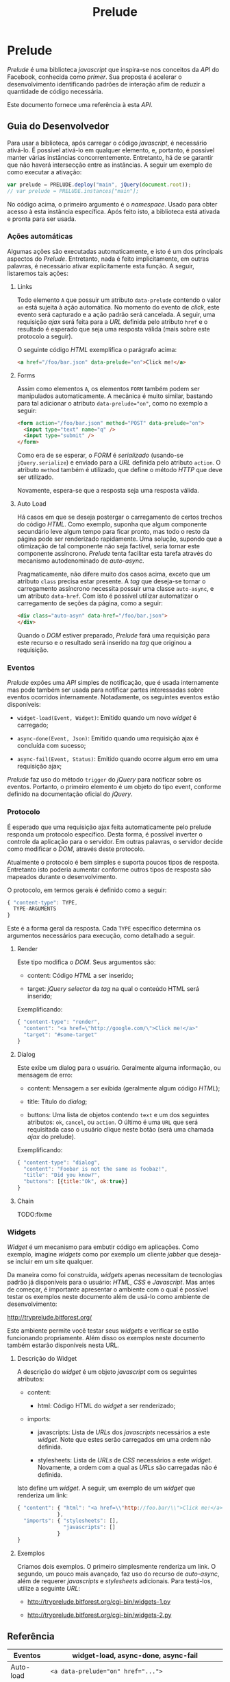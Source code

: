 #+TITLE:     Prelude
#+AUTHOR:

* Prelude

  /Prelude/ é uma biblioteca /javascript/ que inspira-se nos conceitos da /API/ do Facebook, conhecida como /primer/. Sua proposta é acelerar o desenvolvimento identificando padrões de interação afim de reduzir a quantidade de código necessária.

  Este documento fornece uma referência à esta /API/.

** Guia do Desenvolvedor

   Para usar a biblioteca, após carregar o código /javascript/, é necessário ativá-lo. É possível ativá-lo em qualquer elemento, e, portanto, é possível manter várias instâncias concorrentemente. Entretanto, há de se garantir que não haverá intersecção entre as instâncias. A seguir um exemplo de como executar a ativação:

   #+begin_src javascript
     var prelude = PRELUDE.deploy("main", jQuery(document.root));
     // var prelude = PRELUDE.instances["main"];
   #+end_src

   No código acima, o primeiro argumento é o /namespace/. Usado para obter acesso à esta instância específica. Após feito isto, a biblioteca está ativada e pronta para ser usada.

*** Ações automáticas

    Algumas ações são executadas automaticamente, e isto é um dos principais aspectos do /Prelude/. Entretanto, nada é feito implicitamente, em outras palavras, é necessário ativar explicitamente esta função. A seguir, listaremos tais ações:

**** Links

     Todo elemento ~A~ que possuir um atributo ~data-prelude~ contendo o valor ~on~ está sujeita à ação automática. No momento do evento de /click/, este evento será capturado e a ação padrão será cancelada. A seguir, uma requisição /ajax/ será feita para a /URL/ definida pelo atributo ~href~ e o resultado é esperado que seja uma resposta válida (mais sobre este protocolo a seguir).

     O seguinte código /HTML/ exemplifica o parágrafo acima:

     #+begin_src html
       <a href="/foo/bar.json" data-prelude="on">Click me!</a>
     #+end_src

**** Forms

     Assim como elementos ~A~, os elementos ~FORM~ também podem ser manipulados automaticamente. A mecânica é muito similar, bastando para tal adicionar o atributo ~data-prelude="on"~, como no exemplo a seguir:

     #+begin_src html
       <form action="/foo/bar.json" method="POST" data-prelude="on">
         <input type="text" name="q" />
         <input type="submit" />
       </form>
     #+end_src

     Como era de se esperar, o /FORM/ é /serializado/ (usando-se ~jQuery.serialize~) e enviado para a /URL/ definida pelo atributo ~action~. O atributo ~method~ também é utilizado, que define o método /HTTP/ que deve ser utilizado.

     Novamente, espera-se que a resposta seja uma resposta válida.

**** Auto Load

     Há casos em que se deseja postergar o carregamento de certos trechos do código /HTML/. Como exemplo, suponha que algum componente secundário leve algum tempo para ficar pronto, mas todo o resto da página pode ser renderizado rapidamente. Uma solução, supondo que a otimização de tal componente não seja factível, seria tornar este componente assíncrono. /Prelude/ tenta facilitar esta tarefa através do mecanismo autodenominado de /auto-async/.

     Pragmaticamente, não difere muito dos casos acima, exceto que um atributo ~class~ precisa estar presente. A /tag/ que deseja-se tornar o carregamento assíncrono necessita possuir uma classe ~auto-async~, e um atributo ~data-href~. Com isto é possível utilizar automatizar o carregamento de seções da página, como a seguir:

     #+begin_src html
       <div class="auto-asyn" data-href="/foo/bar.json">
       </div>
     #+end_src

     Quando o /DOM/ estiver preparado, /Prelude/ fará uma requisição para este recurso e o resultado será inserido na /tag/ que originou a requisição.

*** Eventos

    /Prelude/ expões uma /API/ simples de notificação, que é usada internamente mas pode também ser usada para notificar partes interessadas sobre eventos ocorridos internamente. Notadamente, os seguintes eventos estão disponíveis:

    * ~widget-load(Event, Widget)~: Emitido quando um novo /widget/ é carregado;
      
    * ~async-done(Event, Json)~: Emitido quando uma requisição ajax é concluída com sucesso;

    * ~async-fail(Event, Status)~: Emitido quando ocorre algum erro em uma requisição ajax;

    /Prelude/ faz uso do método ~trigger~ do /jQuery/ para notificar sobre os eventos. Portanto, o primeiro elemento é um objeto do tipo event, conforme definido na documentação oficial do /jQuery/.

*** Protocolo

    É esperado que uma requisição ajax feita automaticamente pelo prelude responda um protocolo específico. Desta forma, é possível inverter o controle da aplicação para o servidor. Em outras palavras, o servidor decide como modificar o /DOM/, através deste protocolo.

    Atualmente o protocolo é bem simples e suporta poucos tipos de resposta. Entretanto isto poderia aumentar conforme outros tipos de resposta são mapeados durante o desenvolvimento.

    O protocolo, em termos gerais é definido como a seguir:

    #+begin_src javascript
      { "content-type": TYPE,
        TYPE-ARGUMENTS
      }
    #+end_src

    Este é a forma geral da resposta. Cada ~TYPE~ específico determina os argumentos necessários para execução, como detalhado a seguir.

**** Render

     Este tipo modifica o /DOM/. Seus argumentos são:

     * content: Código /HTML/ a ser inserido;

     * target: /jQuery selector/ da /tag/ na qual o conteúdo HTML será inserido;

     Exemplificando:

     #+begin_src javascript
       { "content-type": "render",
         "content": "<a href=\"http://google.com/\">Click me!</a>"
         "target": "#some-target"
       }
     #+end_src

**** Dialog

     Este exibe um dialog para o usuário. Geralmente alguma informação, ou mensagem de erro:

     * content: Mensagem a ser exibida (geralmente algum código /HTML/);

     * title: Título do /dialog/;

     * buttons: Uma lista de objetos contendo ~text~ e um dos seguintes atributos: ~ok~, ~cancel~, ou ~action~. O último é uma ~URL~ que será requisitada caso o usuário clique neste botão (será uma chamada /ajax/ do prelude).

     Exemplificando:

     #+begin_src javascript
       { "content-type": "dialog",
         "content": "Foobar is not the same as foobaz!",
         "title": "Did you know?",
         "buttons": [{title:"Ok", ok:true}]
       }
     #+end_src

**** Chain

     TODO:fixme

*** Widgets

    /Widget/ é um mecanismo para embutir código em aplicações. Como exemplo, imagine /widgets/ como por exemplo um cliente /jabber/ que deseja-se incluir em um site qualquer.

    Da maneira como foi construída, /widgets/ apenas necessitam de tecnologias padrão já disponíveis para o usuário: /HTML/, /CSS/ e /Javascript/. Mas antes de começar, é importante apresentar o ambiente com o qual é possível testar os exemplos neste documento além de usá-lo como ambiente de desenvolvimento:

    http://tryprelude.bitforest.org/

    Este ambiente permite você testar seus /widgets/ e verificar se estão funcionando propriamente. Além disso os exemplos neste documento também estarão disponíveis nesta URL.

**** Descrição do Widget

     A descrição do /widget/ é um objeto /javascript/ com os seguintes atributos:

     * content:

       * html: Código HTML do /widget/ a ser renderizado;

     * imports:

       * javascripts: Lista de /URLs/ dos /javascripts/ necessários a este /widget/. Note que estes serão carregados em uma ordem não definida.

       * stylesheets: Lista de /URLs/ de /CSS/ necessários a este /widget/. Novamente, a ordem com a qual as /URLs/ são carregadas não é definida.

     Isto define um /widget/. A seguir, um exemplo de um /widget/ que renderiza um link:

     #+begin_src javascript
       { "content": { "html": "<a href=\\"http://foo.bar/\\">Click me!</a>"
                    },
         "imports": { "stylesheets": [],
                      "javascripts": []
                    }
       }
     #+end_src

**** Exemplos

     Criamos dois exemplos. O primeiro simplesmente renderiza um link. O segundo, um pouco mais avançado, faz uso do recurso de /auto-async/, além de requerer /javascripts/ e /stylesheets/ adicionais. Para testá-los, utilize a seguinte /URL/:

     * http://tryprelude.bitforest.org/cgi-bin/widgets-1.py

     * http://tryprelude.bitforest.org/cgi-bin/widgets-2.py

** Referência

   |-----------+------------------------------------------------------|
   | Eventos   | widget-load, async-done, async-fail                  |
   |-----------+------------------------------------------------------|
   | Auto-load | ~<a data-prelude="on" href="...">~                   |
   |           | ~<form data-prelude="on" action="..." method="...">~ |
   |           | ~<tag class="auto-async" data-href="...">~           |
   |-----------+------------------------------------------------------|
   | Widgets   | ~{~                                                  |
   |           | ~content: {html:""}~                                 |
   |           | ~imports: {javascripts:[...], stylesheets:[...]}~    |
   |           | ~}~                                                  |
   |-----------+------------------------------------------------------|
